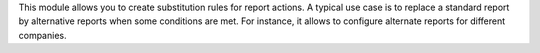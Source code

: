This module allows you to create substitution rules for report actions.
A typical use case is to replace a standard report by alternative reports
when some conditions are met. For instance, it allows to configure alternate
reports for different companies.
